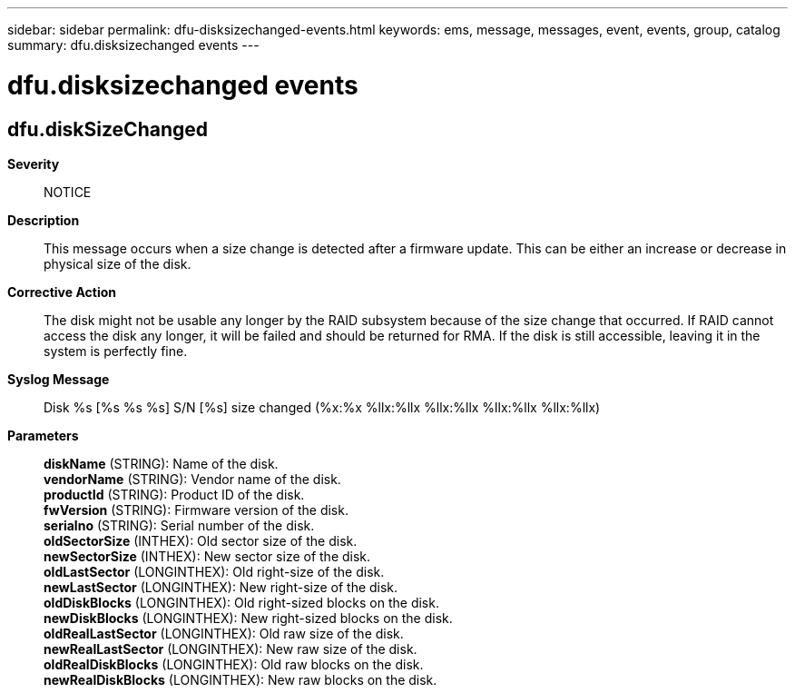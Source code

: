 ---
sidebar: sidebar
permalink: dfu-disksizechanged-events.html
keywords: ems, message, messages, event, events, group, catalog
summary: dfu.disksizechanged events
---

= dfu.disksizechanged events
:toclevels: 1
:hardbreaks:
:nofooter:
:icons: font
:linkattrs:
:imagesdir: ./media/

== dfu.diskSizeChanged
*Severity*::
NOTICE
*Description*::
This message occurs when a size change is detected after a firmware update. This can be either an increase or decrease in physical size of the disk.
*Corrective Action*::
The disk might not be usable any longer by the RAID subsystem because of the size change that occurred. If RAID cannot access the disk any longer, it will be failed and should be returned for RMA. If the disk is still accessible, leaving it in the system is perfectly fine.
*Syslog Message*::
Disk %s [%s %s %s] S/N [%s] size changed (%x:%x %llx:%llx %llx:%llx %llx:%llx %llx:%llx)
*Parameters*::
*diskName* (STRING): Name of the disk.
*vendorName* (STRING): Vendor name of the disk.
*productId* (STRING): Product ID of the disk.
*fwVersion* (STRING): Firmware version of the disk.
*serialno* (STRING): Serial number of the disk.
*oldSectorSize* (INTHEX): Old sector size of the disk.
*newSectorSize* (INTHEX): New sector size of the disk.
*oldLastSector* (LONGINTHEX): Old right-size of the disk.
*newLastSector* (LONGINTHEX): New right-size of the disk.
*oldDiskBlocks* (LONGINTHEX): Old right-sized blocks on the disk.
*newDiskBlocks* (LONGINTHEX): New right-sized blocks on the disk.
*oldRealLastSector* (LONGINTHEX): Old raw size of the disk.
*newRealLastSector* (LONGINTHEX): New raw size of the disk.
*oldRealDiskBlocks* (LONGINTHEX): Old raw blocks on the disk.
*newRealDiskBlocks* (LONGINTHEX): New raw blocks on the disk.
